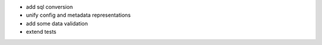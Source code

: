 - add sql conversion
- unify config and metadata representations
- add some data validation
- extend tests
